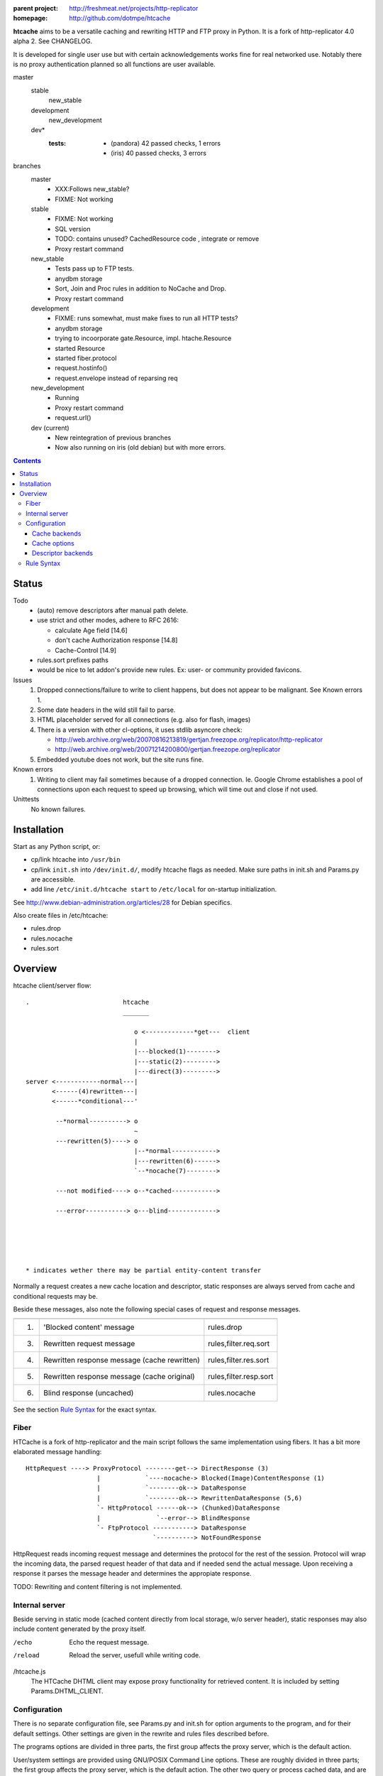 :parent project: http://freshmeat.net/projects/http-replicator
:homepage: http://github.com/dotmpe/htcache

**htcache** aims to be a versatile caching and rewriting HTTP and FTP proxy
in Python. It is a fork of http-replicator 4.0 alpha 2. See CHANGELOG.

It is developed for single user use but with certain acknowledgements works fine 
for real networked use. Notably there is no proxy authentication planned so all 
functions are user available.

master
    stable
        new_stable
    development
        new_development
    dev*
        :tests: 
            - (pandora) 42 passed checks, 1 errors
            - (iris) 40 passed checks, 3 errors

branches
    master
        - XXX:Follows new_stable?
        - FIXME: Not working
    stable
        - FIXME: Not working
        - SQL version
        - TODO: contains unused? CachedResource code , integrate or  remove
        - Proxy restart command
    new_stable
        - Tests pass up to FTP tests.
        - anydbm storage
        - Sort, Join and Proc rules in addition to NoCache and Drop.
        - Proxy restart command
    development
        - FIXME: runs somewhat, must make fixes to run all HTTP tests?
        - anydbm storage
        - trying to incoorporate gate.Resource, impl. htache.Resource
        - started Resource
        - started fiber.protocol
        - request.hostinfo()
        - request.envelope instead of reparsing req
    new_development
        - Running
        - Proxy restart command
        - request.url()
    dev (current)
        - New reintegration of previous branches
        - Now also running on iris (old debian) but with more errors.  


.. contents::

Status
------
Todo
 - (auto) remove descriptors after manual path delete.
 - use strict and other modes, adhere to RFC 2616:

   - calculate Age field [14.6]
   - don't cache Authorization response [14.8]
   - Cache-Control [14.9]

 - rules.sort prefixes paths
 - would be nice to let addon's provide new rules.
   Ex: user- or community provided favicons.

Issues
 1. Dropped connections/failure to write to client happens, but does not appear
    to be malignant. See Known errors 1.
 2. Some date headers in the wild still fail to parse.
 3. HTML placeholder served for all connections (e.g. also for flash, images)
 4. There is a version with other cl-options, it uses stdlib asyncore
    check:

    * http://web.archive.org/web/20070816213819/gertjan.freezope.org/replicator/http-replicator
    * http://web.archive.org/web/20071214200800/gertjan.freezope.org/replicator

 5. Embedded youtube does not work, but the site runs fine.

Known errors
 1. Writing to client may fail sometimes because of a dropped connection. Ie.
    Google Chrome establishes a pool of connections upon each request to speed
    up browsing, which will time out and close if not used.

Unittests
 No known failures.

Installation
------------
Start as any Python script, or:

- cp/link htcache into ``/usr/bin``
- cp/link ``init.sh`` into ``/dev/init.d/``, modify htcache flags as needed.
  Make sure paths in init.sh and Params.py are accessible.
- add line ``/etc/init.d/htcache start`` to ``/etc/local`` for
  on-startup initialization.

See http://www.debian-administration.org/articles/28 for Debian specifics.

Also create files in /etc/htcache:

* rules.drop
* rules.nocache
* rules.sort

Overview
--------
htcache client/server flow::

   .                         htcache
                             _______

                                o <-------------*get---  client
                                |
                                |---blocked(1)-------->
                                |---static(2)--------->
                                |---direct(3)--------->
   server <------------normal---|
          <------(4)rewritten---|
          <------*conditional---'

           --*normal----------> o
                                ~
           ---rewritten(5)----> o
                                |--*normal------------>
                                |---rewritten(6)------>
                                `--*nocache(7)-------->

           ---not modified----> o--*cached------------>

           ---error-----------> o---blind------------->





   * indicates wether there may be partial entity-content transfer


Normally a request creates a new cache location and descriptor, static
responses are always served from cache and conditional requests may be.

Beside these messages, also note the following special cases of request
and response messages.

== ================================================= =======================
                                                     Rules file
-- ------------------------------------------------- -----------------------
1. 'Blocked content' message                         rules.drop
3. Rewritten request message                         rules,filter.req.sort
4. Rewritten response message (cache rewritten)      rules,filter.res.sort
5. Rewritten response message (cache original)       rules,filter.resp.sort
6. Blind response (uncached)                         rules.nocache
== ================================================= =======================

See the section `Rule Syntax`_ for the exact syntax.

Fiber
~~~~~
HTCache is a fork of http-replicator and the main script follows the same
implementation using fibers. It has a bit more elaborated message handling::

   HttpRequest ----> ProxyProtocol --------get--> DirectResponse (3)
                      |            `----nocache-> Blocked(Image)ContentResponse (1)
                      |            `--------ok--> DataResponse
                      |            `--------ok--> RewrittenDataResponse (5,6)
                      `- HttpProtocol ------ok--> (Chunked)DataResponse
                      |               `--error--> BlindResponse
                      `- FtpProtocol -----------> DataResponse
                                     `----------> NotFoundResponse

HttpRequest reads incoming request message and determines the protocol for the
rest of the session. Protocol will wrap the incoming data, the parsed request
header of that data and if needed send the actual message. Upon receiving a
response it parses the message header and determines the appropiate response.

TODO: Rewriting and content filtering is not implemented.

Internal server
~~~~~~~~~~~~~~~
Beside serving in static mode (cached content directly from local storage, w/o
server header), static responses may also include content generated by the proxy
itself.

/echo
    Echo the request message.
/reload
    Reload the server, usefull while writing code.
/htcache.js
    The HTCache DHTML client may expose proxy functionality for retrieved
    content. It is included by setting Params.DHTML_CLIENT.

Configuration
~~~~~~~~~~~~~
There is no separate configuration file, see Params.py and init.sh for
option arguments to the program, and for their default settings. Other settings
are given in the rewrite and rules files described before.

The programs options are divided in three parts, the first group affects
the proxy server, which is the default action.

User/system settings are provided using GNU/POSIX Command Line options.
These are roughly divided in three parts; the first group affects
the proxy server, which is the default action. The other two query or process
cached data, and are usefull for maintenance. Note that maintenance may need
exclusive write access to the cache and descriptor backends, meaning don't run
with active proxy.

See ``htcache [-h|--help]``.

Cache backends
______________________
htcache uses a file-based Cache which may produce a file-tree similar to
that of ``wget -r`` (except if ``--nodir`` or ``--archive`` is in effect).
This can create problems with long filenames and the characters that appear
in the various URL parts.

Additional backends can deal with this issue (``--cache TYPE``).
The default backend was Cache.File which is compatible with ``wget -r`` but
is inadequate for general use as web proxy. The new default caches.FileTreeQ
combines some aspects desirable to deal with a wider range of resources.

- caches.FileTreeQ - encodes each query argument into a separate directory,
  the first argument being prefixed with '?'. FIXME: does not solve anything?
- caches.FileTreeQH - Converts query into a hashsum. This one makes a bit more
  sense because queries are not hierarchical. The hashsum is encoded to a
  directory, the name prefixed with '#'.
- caches.PartialMD5 - only encodes the excess part of the filename, the limit
  being hardcoded to 256 characters.
- caches.FileTree - combines above three methods.
- caches.RefHash - simply encodes full URI into MD5 hex-digest and use as
  filename. Simple and effective.

Cache options
_______________
The storage location is futher affected by ``--archive`` and ``--nodir``.

Regular archival of a resources is possible by prefixing a formatted date to
the path. Ie. '%Y/%M/%d' would store a copy and maintain updates of a
resource for every day. Prefixing a timestamp would probably store a new copy
for each request.

This option (``--archive FMT``) results in lots of redundant data. It also
makes static, off-line proxy operation on the resulting filesystem tree
impossible.

The nodir parameter accepts a replacement for the directory separator and
stores the path in a single filename. This may affect FileTreeQ.

Descriptor backends
____________________

cache-path <=> uris
cache-path => headers

The descriptor backend (which contains URI, mediatype, charset, language and
other resource-header data) is by default a flat index DB storage.
No additional backends available at this time.

TODO: a file-based header storage or perhaps even an Apache mod_asis
compatible storage are under consideration. Depending on query/maintenance
requirements.


Rule Syntax
~~~~~~~~~~~
rules.drop and rules.nocache::

  # hostpath
  [^/]*expample\.net.*

Matching DROP rules deny access to the origin server, and instead serve a HTML
or image placeholder.

rules.nocache::

  # hostpath
  [^/]*gmail\.com.*

A matching NOCACHE rule bypasses the caching for a request, serving directly
from the origin server or the next proxy on the line.

Both DROP and NOCACHE rule-format will change to include matching on protocol.
Currently, both rules match on hostname and following URL parts only (hence
the [^/] pattern).

rules.{req,res,resp}.sort::

  # proto  hostpath               replacement             root
  *        (.*)                   \1
  *        [^/]*example\.net.*    canonical-example.net   mydir/

SORT rules currently prefix the cache-location with a tag, in above example the
location under ROOT for all content from `youtube.com` will be ``mydir/``. If
the ``--archive`` option is in effect it is prefixed to this tag. (Note that
``--nodir`` is applied *after prefixing*)

filter.{req,res,resp}.filter::

  # mediatype   pattern   replace
  *             (.*)      \1

This feature is under development.
Rewriting content based on above message matching is planned.

